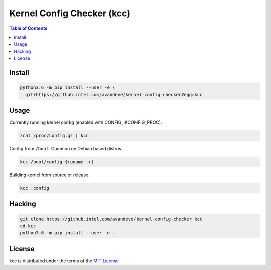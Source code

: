 Kernel Config Checker (kcc)
===========================

.. contents:: **Table of Contents**
    :backlinks: none

Install
-------

.. code-block:: console

    python3.6 -m pip install --user -e \
      git+https://github.intel.com/avandeve/kernel-config-checker#egg=kcc

Usage
-----

Currently running kernel config (enabled with CONFIG_IKCONFIG_PROC).

.. code-block:: console

    zcat /proc/config.gz | kcc

Config from ``/boot``. Common on Debian based distros.

.. code-block:: console

    kcc /boot/config-$(uname -r)

Building kernel from source or release.

.. code-block:: console

    kcc .config

Hacking
-------

.. code-block:: console

    git clone https://github.intel.com/avandeve/kernel-config-checker kcc
    cd kcc
    python3.6 -m pip install --user -e .

License
-------

kcc is distributed under the terms of the `MIT License
<https://choosealicense.com/licenses/mit>`_
